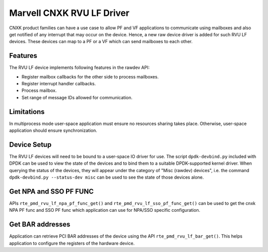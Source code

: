 ..  SPDX-License-Identifier: BSD-3-Clause
    Copyright(c) 2024 Marvell.

Marvell CNXK RVU LF Driver
==========================

CNXK product families can have a use case to allow PF and VF
applications to communicate using mailboxes and also get notified
of any interrupt that may occur on the device.
Hence, a new raw device driver is added for such RVU LF devices.
These devices can map to a PF or a VF which can send mailboxes to
each other.

Features
--------

The RVU LF device implements following features in the rawdev API:

- Register mailbox callbacks for the other side to process mailboxes.
- Register interrupt handler callbacks.
- Process mailbox.
- Set range of message IDs allowed for communication.

Limitations
-----------

In multiprocess mode user-space application must ensure
no resources sharing takes place.
Otherwise, user-space application should ensure synchronization.

Device Setup
------------

The RVU LF devices will need to be bound to a user-space IO driver for use.
The script ``dpdk-devbind.py`` included with DPDK can be used to
view the state of the devices and to bind them to a suitable DPDK-supported
kernel driver. When querying the status of the devices, they will appear under
the category of "Misc (rawdev) devices", i.e. the command
``dpdk-devbind.py --status-dev misc`` can be used to see the state of those
devices alone.

Get NPA and SSO PF FUNC
-----------------------

APIs ``rte_pmd_rvu_lf_npa_pf_func_get()`` and ``rte_pmd_rvu_lf_sso_pf_func_get()``
can be used to get the cnxk NPA PF func and SSO PF func which application
can use for NPA/SSO specific configuration.

Get BAR addresses
-----------------

Application can retrieve PCI BAR addresses of the device using the API
``rte_pmd_rvu_lf_bar_get()``. This helps application to configure the
registers of the hardware device.
